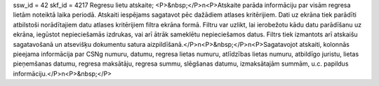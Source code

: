 ssw_id = 42skf_id = 4217Regresu lietu atskaite;<P>&nbsp;</P>\n<P>Atskaite parāda informāciju par visām regresa lietām noteiktā laika periodā. Atskaiti iespējams sagatavot pēc dažādiem atlases kritērijiem. Dati uz ekrāna tiek parādīti atbilstoši norādītajiem datu atlases kritērijiem filtra ekrāna formā. Filtru var uzlikt, lai ierobežotu kādu datu parādīšanu uz ekrāna, iegūstot nepieciešamās izdrukas, vai arī ātrāk sameklētu nepieciešamos datus. Filtrs tiek izmantots arī atskaišu sagatavošanā un atsevišķu dokumentu satura aizpildīšanā.</P>\n<P>&nbsp;</P>\n<P>Sagatavojot atskaiti, kolonnās pieejama informācija par CSNg numuru, datumu, regresa lietas numuru, atlīdzības lietas numuru, atbildīgo juristu, lietas pieņemšanas datumu, regresa maksātāju, regresa summu, slēgšanas datumu, izmaksātajām summām, u.c. papildus informāciju.</P>\n<P>&nbsp;</P>